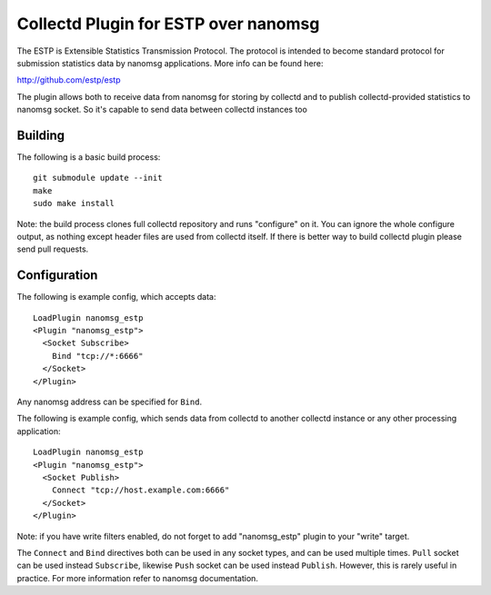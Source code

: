 =====================================
Collectd Plugin for ESTP over nanomsg
=====================================

The ESTP is Extensible Statistics Transmission Protocol. The protocol is
intended to become standard protocol for submission statistics data by nanomsg
applications. More info can be found here:

http://github.com/estp/estp

The plugin allows both to receive data from nanomsg for storing by collectd
and to publish collectd-provided statistics to nanomsg socket. So it's capable
to send data between collectd instances too


Building
========

The following is a basic build process::

    git submodule update --init
    make
    sudo make install

Note: the build process clones full collectd repository and runs "configure" on
it. You can ignore the whole configure output, as nothing except header files
are used from collectd itself. If there is better way to build collectd plugin
please send pull requests.

Configuration
=============

The following is example config, which accepts data::

    LoadPlugin nanomsg_estp
    <Plugin "nanomsg_estp">
      <Socket Subscribe>
        Bind "tcp://*:6666"
      </Socket>
    </Plugin>

Any nanomsg address can be specified for ``Bind``.

The following is example config, which sends data from collectd to another
collectd instance or any other processing application::

    LoadPlugin nanomsg_estp
    <Plugin "nanomsg_estp">
      <Socket Publish>
        Connect "tcp://host.example.com:6666"
      </Socket>
    </Plugin>

Note: if you have write filters enabled, do not forget to add "nanomsg_estp"
plugin to your "write" target.

The ``Connect`` and ``Bind`` directives both can be used in any socket types,
and can be used multiple times. ``Pull`` socket can be used instead
``Subscribe``, likewise ``Push`` socket can be used instead ``Publish``.
However, this is rarely useful in practice. For more information refer to
nanomsg documentation.


